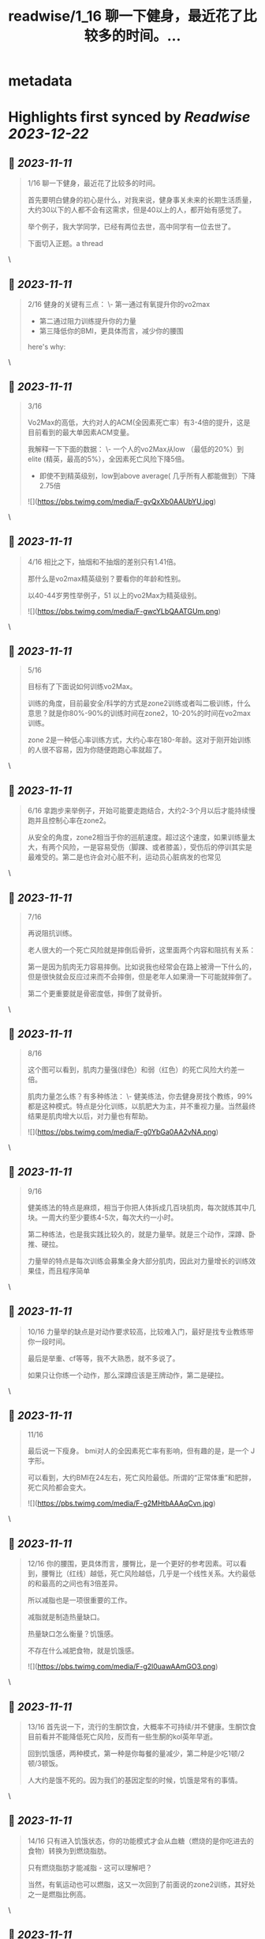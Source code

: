 :PROPERTIES:
:title: readwise/1_16 聊一下健身，最近花了比较多的时间。...
:END:


* metadata
:PROPERTIES:
:author: [[yorkzhong on Twitter]]
:full-title: "1/16 聊一下健身，最近花了比较多的时间。..."
:category: [[tweets]]
:url: https://twitter.com/yorkzhong/status/1722691490030432709
:image-url: https://pbs.twimg.com/profile_images/1633860454799011840/mpDTNtLk.jpg
:END:

* Highlights first synced by [[Readwise]] [[2023-12-22]]
** 📌 [[2023-11-11]]
#+BEGIN_QUOTE
1/16 聊一下健身，最近花了比较多的时间。

首先要明白健身的初心是什么，对我来说，健身事关未来的长期生活质量，大约30以下的人都不会有这需求，但是40以上的人，都开始有感觉了。

举个例子，我大学同学，已经有两位去世，高中同学有一位去世了。

下面切入正题。a thread 
#+END_QUOTE\
** 📌 [[2023-11-11]]
#+BEGIN_QUOTE
2/16 健身的关键有三点：
 \- 第一通过有氧提升你的vo2max
 - 第二通过阻力训练提升你的力量
 - 第三降低你的BMI，更具体而言，减少你的腰围

here's why: 
#+END_QUOTE\
** 📌 [[2023-11-11]]
#+BEGIN_QUOTE
3/16

Vo2Max的高低，大约对人的ACM(全因素死亡率）有3-4倍的提升，这是目前看到的最大单因素ACM变量。

我解释一下下面的数据：
 \- 一个人的vo2Max从low （最低的20%）到elite (精英，最高的5%），全因素死亡风险下降5倍。

 - 即使不到精英级别，low到above average( 几乎所有人都能做到）下降2.75倍 

![](https://pbs.twimg.com/media/F-gvQxXb0AAUbYU.jpg) 
#+END_QUOTE\
** 📌 [[2023-11-11]]
#+BEGIN_QUOTE
4/16 相比之下，抽烟和不抽烟的差别只有1.41倍。

那什么是vo2max精英级别？要看你的年龄和性别。

以40-44岁男性举例子，51 以上的vo2Max为精英级别。 

![](https://pbs.twimg.com/media/F-gwcYLbQAATGUm.png) 
#+END_QUOTE\
** 📌 [[2023-11-11]]
#+BEGIN_QUOTE
5/16 

目标有了下面说如何训练vo2Max。

训练的角度，目前最安全/科学的方式是zone2训练或者叫二极训练，什么意思？就是你80%-90%的训练时间在zone2，10-20%的时间在vo2max 训练。

zone 2是一种低心率训练方式，大约心率在180-年龄。这对于刚开始训练的人很不容易，因为你随便跑跑心率就超了。 
#+END_QUOTE\
** 📌 [[2023-11-11]]
#+BEGIN_QUOTE
6/16 
拿跑步来举例子，开始可能要走跑结合，大约2-3个月以后才能持续慢跑并且控制心率在zone2。

从安全的角度，zone2相当于你的巡航速度。超过这个速度，如果训练量太大，有两个风险，一是容易受伤（脚踝、或者膝盖），受伤后的停训其实是最难受的。第二是也许会对心脏不利，运动员心脏病发的也常见 
#+END_QUOTE\
** 📌 [[2023-11-11]]
#+BEGIN_QUOTE
7/16

再说阻抗训练。

老人很大的一个死亡风险就是摔倒后骨折，这里面两个内容和阻抗有关系：

第一是因为肌肉无力容易摔倒。比如说我也经常会在路上被滑一下什么的，但是很快就会反应过来而不会摔倒，但是老年人如果滑一下可能就摔倒了。

第二个更重要就是骨密度低，摔倒了就骨折。 
#+END_QUOTE\
** 📌 [[2023-11-11]]
#+BEGIN_QUOTE
8/16

这个图可以看到，肌肉力量强(绿色）和弱（红色）的死亡风险大约差一倍。

肌肉力量怎么练？有多种练法：
 \- 健美练法，你去健身房找个教练，99%都是这种模式。特点是分化训练，以肌肥大为主，并不重视力量。当然最终结果是肌肉增大以后，对力量也有帮助。 

![](https://pbs.twimg.com/media/F-g0YbGa0AA2vNA.png) 
#+END_QUOTE\
** 📌 [[2023-11-11]]
#+BEGIN_QUOTE
9/16

健美练法的特点是麻烦，相当于你把人体拆成几百块肌肉，每次就练其中几块。一周大约至少要练4-5次，每次大约一小时。

第二种练法，也是我实践比较久的，就是力量举。就是三个动作，深蹲、卧推、硬拉。

力量举的特点是每次训练会募集全身大部分肌肉，因此对力量增长的训练效果佳，而且程序简单 
#+END_QUOTE\
** 📌 [[2023-11-11]]
#+BEGIN_QUOTE
10/16
力量举的缺点是对动作要求较高，比较难入门，最好是找专业教练带你一段时间。

最后是举重、cf等等，我不大熟悉，就不多说了。

如果只让你练一个动作，那么深蹲应该是王牌动作，第二是硬拉。 
#+END_QUOTE\
** 📌 [[2023-11-11]]
#+BEGIN_QUOTE
11/16

最后说一下瘦身。
bmi对人的全因素死亡率有影响，但有趣的是，是一个 J字形。

可以看到，大约BMI在24左右，死亡风险最低。所谓的“正常体重”和肥胖，死亡风险都会变大。 

![](https://pbs.twimg.com/media/F-g2MHtbAAAqCvn.jpg) 
#+END_QUOTE\
** 📌 [[2023-11-11]]
#+BEGIN_QUOTE
12/16
你的腰围，更具体而言，腰臀比，是一个更好的参考因素。可以看到，腰臀比（红线）越低，死亡风险越低，几乎是一个线性关系。大约最低的和最高的之间也有3倍差异。

所以减脂也是一项很重要的工作。

减脂就是制造热量缺口。

热量缺口怎么衡量？饥饿感。

不存在什么减肥食物，就是饥饿感。 

![](https://pbs.twimg.com/media/F-g2l0uawAAmGO3.png) 
#+END_QUOTE\
** 📌 [[2023-11-11]]
#+BEGIN_QUOTE
13/16
首先说一下，流行的生酮饮食，大概率不可持续/并不健康。生酮饮食目前看并不能降低死亡风险，反而有一些生酮的kol英年早逝。

回到饥饿感，两种模式，第一种是你每餐的量减少，第二种是少吃1顿/2顿/3顿饭。

人大约是饿不死的。因为我们的基因定型的时候，饥饿是常有的事情。 
#+END_QUOTE\
** 📌 [[2023-11-11]]
#+BEGIN_QUOTE
14/16
只有进入饥饿状态，你的功能模式才会从血糖（燃烧的是你吃进去的食物）转换为到燃烧脂肪。

只有燃烧脂肪才能减脂 - 这可以理解吧？

当然，有氧运动也可以燃脂，这又一次回到了前面说的zone2训练，其好处之一是燃脂比例高。 
#+END_QUOTE\
** 📌 [[2023-11-11]]
#+BEGIN_QUOTE
15/16
关于运动减脂，我还有一个自己的假设，就是说你要做克服体重的运动。

比如说，我以前长期骑行，但很明显，骑行没有减肥。

我的理论是：你的身体最终要适应你的日常行为模式，而骑行时你的体重是有支撑的，所以不需要减重你也可以骑的很快，除非你大部分时间骑行上坡。 
#+END_QUOTE\
** 📌 [[2023-11-11]]
#+BEGIN_QUOTE
16/16
可惜我骑行多的时候是在上海，众所周知，上海最高峰 - 佘山 - 海拔不到200米。

而相反，类似跑步、爬山、爬楼梯、跳绳等运动，需要服体重。

以上仅为个人猜测，并无实验数据支持。

over。

16/16 
#+END_QUOTE\